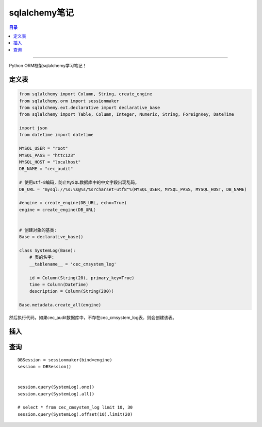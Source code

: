 .. _sqlalchemy:


########################
sqlalchemy笔记
########################


.. contents:: 目录

--------------------------


Python ORM框架sqlalchemy学习笔记！


定义表
========

.. code-block:: python

    from sqlalchemy import Column, String, create_engine
    from sqlalchemy.orm import sessionmaker
    from sqlalchemy.ext.declarative import declarative_base
    from sqlalchemy import Table, Column, Integer, Numeric, String, ForeignKey, DateTime

    import json
    from datetime import datetime

    MYSQL_USER = "root"
    MYSQL_PASS = "httc123"
    MYSQL_HOST = "localhost"
    DB_NAME = "cec_audit"

    # 使用utf-8编码，防止MySQL数据库中的中文字段出现乱码。
    DB_URL = "mysql://%s:%s@%s/%s?charset=utf8"%(MYSQL_USER, MYSQL_PASS, MYSQL_HOST, DB_NAME)

    #engine = create_engine(DB_URL, echo=True)
    engine = create_engine(DB_URL)


    # 创建对象的基类:
    Base = declarative_base()

    class SystemLog(Base):
        # 表的名字:
        __tablename__ = 'cec_cmsystem_log'

        id = Column(String(20), primary_key=True)
        time = Column(DateTime)
        description = Column(String(200))

    Base.metadata.create_all(engine)


然后执行代码，如果cec_audit数据库中，不存在cec_cmsystem_log表，则会创建该表。

插入
=====


查询
======

::

    DBSession = sessionmaker(bind=engine)
    session = DBSession()


    session.query(SystemLog).one()
    session.query(SystemLog).all()

    # select * from cec_cmsystem_log limit 10, 30
    session.query(SystemLog).offset(10).limit(20)

